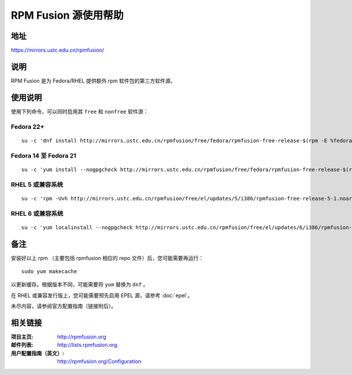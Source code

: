 ========================
RPM Fusion 源使用帮助
========================

地址
====

https://mirrors.ustc.edu.cn/rpmfusion/

说明
====

RPM Fusion 是为 Fedora/RHEL 提供额外 rpm 软件包的第三方软件源。

使用说明
========

使用下列命令，可以同时启用其 ``free`` 和 ``nonfree`` 软件源：

Fedora 22+
-----------

::

    su -c 'dnf install http://mirrors.ustc.edu.cn/rpmfusion/free/fedora/rpmfusion-free-release-$(rpm -E %fedora).noarch.rpm http://mirrors.ustc.edu.cn/rpmfusion/nonfree/fedora/rpmfusion-nonfree-release-$(rpm -E %fedora).noarch.rpm'

Fedora 14 至 Fedora 21
----------------------

::

    su -c 'yum install --nogpgcheck http://mirrors.ustc.edu.cn/rpmfusion/free/fedora/rpmfusion-free-release-$(rpm -E %fedora).noarch.rpm http://mirrors.ustc.edu.cn/rpmfusion/nonfree/fedora/rpmfusion-nonfree-release-$(rpm -E %fedora).noarch.rpm'

RHEL 5 或兼容系统
-----------------

::

    su -c 'rpm -Uvh http://mirrors.ustc.edu.cn/rpmfusion/free/el/updates/5/i386/rpmfusion-free-release-5-1.noarch.rpm http://mirrors.ustc.edu.cn/rpmfusion/nonfree/el/updates/5/i386/rpmfusion-nonfree-release-5-1.noarch.rpm'

RHEL 6 或兼容系统
-----------------

::

    su -c 'yum localinstall --nogpgcheck http://mirrors.ustc.edu.cn/rpmfusion/free/el/updates/6/i386/rpmfusion-free-release-6-1.noarch.rpm http://mirrors.ustc.edu.cn/rpmfusion/nonfree/el/updates/6/i386/rpmfusion-nonfree-release-6-1.noarch.rpm'

备注
====

安装好以上 rpm （主要包括 rpmfusion 相应的 repo 文件）后，您可能需要再运行：

::

    sudo yum makecache

以更新缓存。根据版本不同，可能需要将 ``yum`` 替换为 ``dnf`` 。

在 RHEL 或兼容发行版上，您可能需要预先启用 EPEL 源，请参考 :doc:`epel`。

未尽内容，请参阅官方配置指南（链接附后）。

相关链接
========

:项目主页: http://rpmfusion.org
:邮件列表: http://lists.rpmfusion.org
:用户配置指南（英文）: http://rpmfusion.org/Configuration
